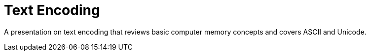 = Text Encoding

A presentation on text encoding that reviews basic computer memory concepts and
covers ASCII and Unicode.
